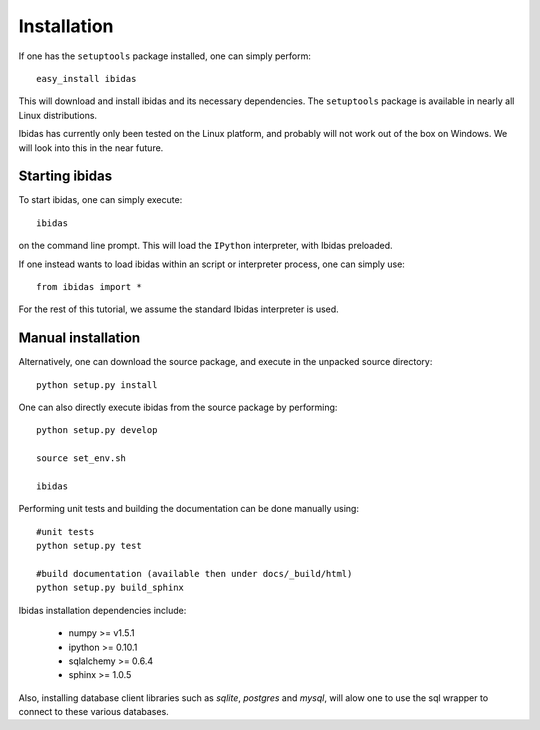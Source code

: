 Installation
============

If one has the ``setuptools`` package installed, one can simply perform::

    easy_install ibidas

This will download and install ibidas and its necessary dependencies. 
The ``setuptools`` package is available in nearly all Linux distributions. 

Ibidas has currently only been tested on the Linux platform, and probably will 
not work out of the box on Windows. We will look into this in the near future.


Starting ibidas
---------------
To start ibidas, one can simply execute::

    ibidas

on the command line prompt. This will load the ``IPython`` interpreter, with
Ibidas preloaded. 

If one instead wants to load ibidas within an script or interpreter process, 
one can simply use::

    from ibidas import *

For the rest of this tutorial, we assume the standard Ibidas interpreter is used.


Manual installation
-------------------
Alternatively, one can download the source package, and execute in the unpacked
source directory::

    python setup.py install

One can also directly execute ibidas from the source package by performing::

    python setup.py develop

    source set_env.sh

    ibidas

Performing unit tests and building the documentation can be done manually using::

    #unit tests
    python setup.py test

    #build documentation (available then under docs/_build/html)
    python setup.py build_sphinx

Ibidas installation dependencies include:

 * numpy >= v1.5.1

 * ipython >= 0.10.1

 * sqlalchemy >= 0.6.4

 * sphinx >= 1.0.5

Also, installing database client libraries such as `sqlite`, `postgres` and `mysql`,
will alow one to use the sql wrapper to connect to these various databases. 



